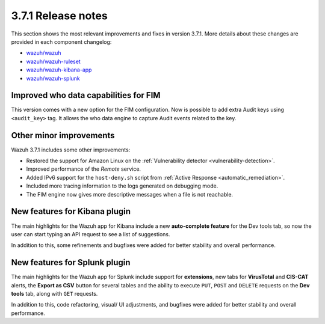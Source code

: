 .. Copyright (C) 2021 Wazuh, Inc.

.. _release_3_7_1:

3.7.1 Release notes
===================

This section shows the most relevant improvements and fixes in version 3.7.1. More details about these changes are provided in each component changelog:

- `wazuh/wazuh <https://github.com/wazuh/wazuh/blob/v3.7.1/CHANGELOG.md>`_
- `wazuh/wazuh-ruleset <https://github.com/wazuh/wazuh-ruleset/blob/v3.7.1/CHANGELOG.md>`_
- `wazuh/wazuh-kibana-app <https://github.com/wazuh/wazuh-kibana-app/blob/v3.7.1-6.5.1/CHANGELOG.md>`_
- `wazuh/wazuh-splunk <https://github.com/wazuh/wazuh-splunk/blob/v3.7.1-7.2.1/CHANGELOG.md>`_

Improved who data capabilities for FIM
--------------------------------------

This version comes with a new option for the FIM configuration. Now is possible to add extra Audit keys using ``<audit_key>`` tag. It allows the who data engine to capture Audit events related to the key.


Other minor improvements
------------------------

Wazuh 3.7.1 includes some other improvements:

- Restored the support for Amazon Linux on the :ref:`Vulnerability detector <vulnerability-detection>`.
- Improved performance of the *Remote* service.
- Added IPv6 support for the ``host-deny.sh`` script from :ref:`Active Response <automatic_remediation>`.
- Included more tracing information to the logs generated on debugging mode.
- The FIM engine now gives more descriptive messages when a file is not reachable.


New features for Kibana plugin
------------------------------

The main highlights for the Wazuh app for Kibana include a new **auto-complete feature** for the Dev tools tab, so now the user can start typing an API request to see a list of suggestions.

.. thumbnail:: ../images/release-notes/3.7.1/kibana_features.png
  :title: New auto-complete feature for Kibana app
  :align: center

In addition to this, some refinements and bugfixes were added for better stability and overall performance.

New features for Splunk plugin
------------------------------

The main highlights for the Wazuh app for Splunk include support for **extensions**, new tabs for **VirusTotal** and **CIS-CAT** alerts, the **Export as CSV** button for several tables and the ability to execute ``PUT``, ``POST`` and ``DELETE`` requests on the **Dev tools** tab, along with ``GET`` requests.

.. thumbnail:: ../images/release-notes/3.7.1/splunk_features.png
  :title: New methods for Dev tools on Splunk app
  :align: center

In addition to this, code refactoring, visual/ UI adjustments, and bugfixes were added for better stability and overall performance.
